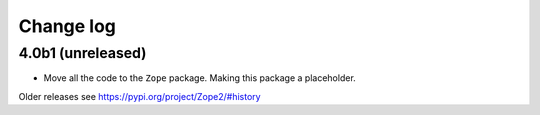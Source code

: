 Change log
==========

4.0b1 (unreleased)
------------------

* Move all the code to the ``Zope`` package. Making this package a placeholder.

Older releases see https://pypi.org/project/Zope2/#history
